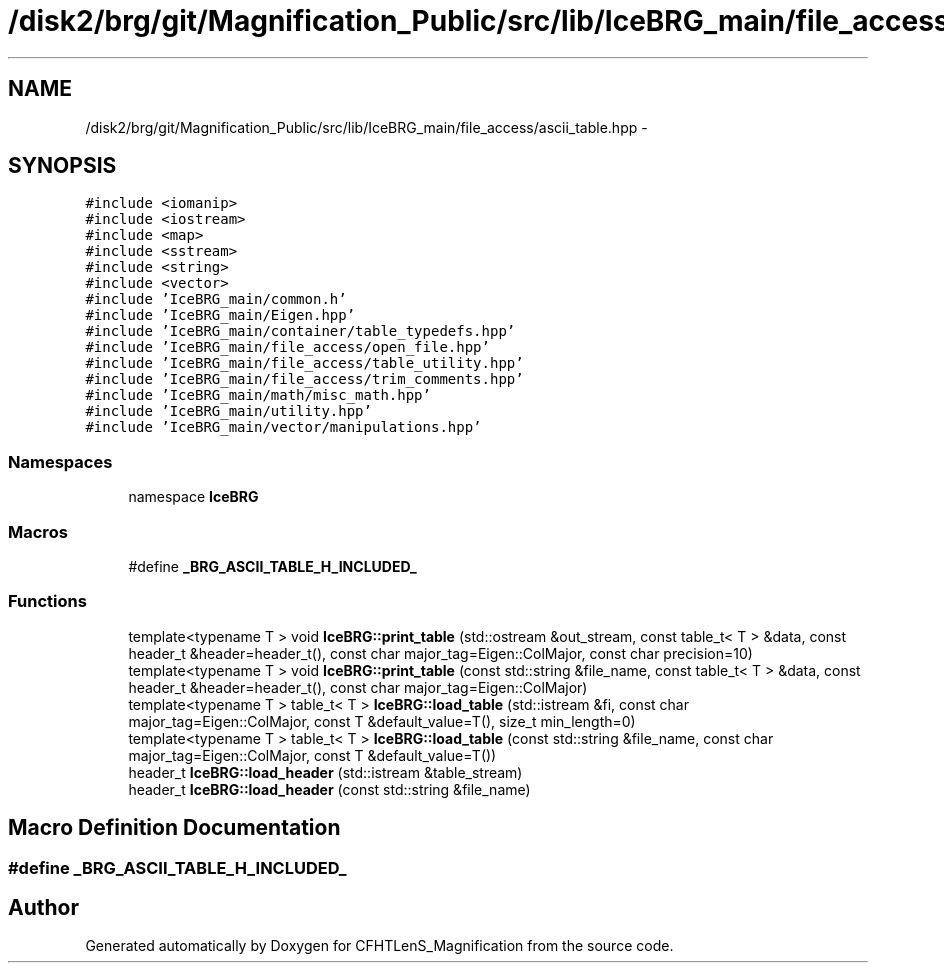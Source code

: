 .TH "/disk2/brg/git/Magnification_Public/src/lib/IceBRG_main/file_access/ascii_table.hpp" 3 "Tue Jul 7 2015" "Version 0.9.0" "CFHTLenS_Magnification" \" -*- nroff -*-
.ad l
.nh
.SH NAME
/disk2/brg/git/Magnification_Public/src/lib/IceBRG_main/file_access/ascii_table.hpp \- 
.SH SYNOPSIS
.br
.PP
\fC#include <iomanip>\fP
.br
\fC#include <iostream>\fP
.br
\fC#include <map>\fP
.br
\fC#include <sstream>\fP
.br
\fC#include <string>\fP
.br
\fC#include <vector>\fP
.br
\fC#include 'IceBRG_main/common\&.h'\fP
.br
\fC#include 'IceBRG_main/Eigen\&.hpp'\fP
.br
\fC#include 'IceBRG_main/container/table_typedefs\&.hpp'\fP
.br
\fC#include 'IceBRG_main/file_access/open_file\&.hpp'\fP
.br
\fC#include 'IceBRG_main/file_access/table_utility\&.hpp'\fP
.br
\fC#include 'IceBRG_main/file_access/trim_comments\&.hpp'\fP
.br
\fC#include 'IceBRG_main/math/misc_math\&.hpp'\fP
.br
\fC#include 'IceBRG_main/utility\&.hpp'\fP
.br
\fC#include 'IceBRG_main/vector/manipulations\&.hpp'\fP
.br

.SS "Namespaces"

.in +1c
.ti -1c
.RI "namespace \fBIceBRG\fP"
.br
.in -1c
.SS "Macros"

.in +1c
.ti -1c
.RI "#define \fB_BRG_ASCII_TABLE_H_INCLUDED_\fP"
.br
.in -1c
.SS "Functions"

.in +1c
.ti -1c
.RI "template<typename T > void \fBIceBRG::print_table\fP (std::ostream &out_stream, const table_t< T > &data, const header_t &header=header_t(), const char major_tag=Eigen::ColMajor, const char precision=10)"
.br
.ti -1c
.RI "template<typename T > void \fBIceBRG::print_table\fP (const std::string &file_name, const table_t< T > &data, const header_t &header=header_t(), const char major_tag=Eigen::ColMajor)"
.br
.ti -1c
.RI "template<typename T > table_t< T > \fBIceBRG::load_table\fP (std::istream &fi, const char major_tag=Eigen::ColMajor, const T &default_value=T(), size_t min_length=0)"
.br
.ti -1c
.RI "template<typename T > table_t< T > \fBIceBRG::load_table\fP (const std::string &file_name, const char major_tag=Eigen::ColMajor, const T &default_value=T())"
.br
.ti -1c
.RI "header_t \fBIceBRG::load_header\fP (std::istream &table_stream)"
.br
.ti -1c
.RI "header_t \fBIceBRG::load_header\fP (const std::string &file_name)"
.br
.in -1c
.SH "Macro Definition Documentation"
.PP 
.SS "#define _BRG_ASCII_TABLE_H_INCLUDED_"

.SH "Author"
.PP 
Generated automatically by Doxygen for CFHTLenS_Magnification from the source code\&.
